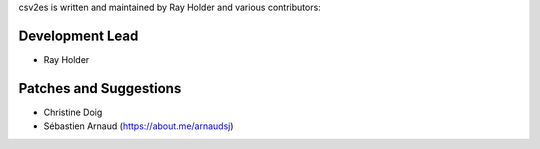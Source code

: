 csv2es is written and maintained by Ray Holder and various contributors:

Development Lead
````````````````

- Ray Holder


Patches and Suggestions
```````````````````````

- Christine Doig
- Sébastien Arnaud (https://about.me/arnaudsj)

